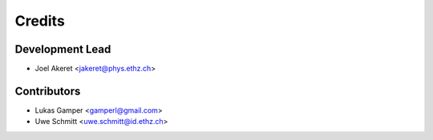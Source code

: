 =======
Credits
=======

Development Lead
----------------

* Joel Akeret <jakeret@phys.ethz.ch>

Contributors
------------

* Lukas Gamper <gamperl@gmail.com>
* Uwe Schmitt <uwe.schmitt@id.ethz.ch>
